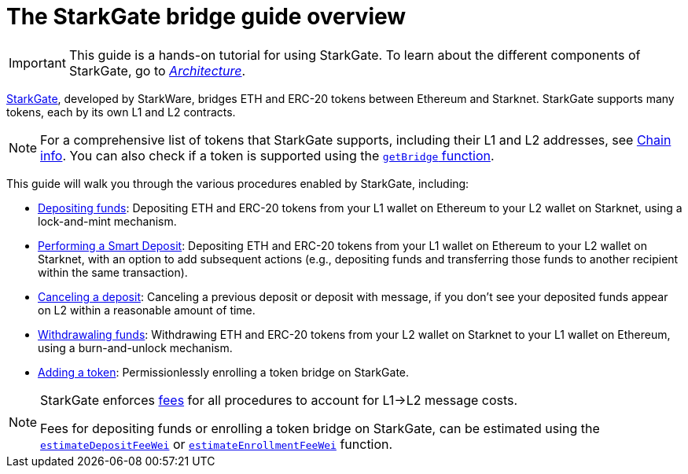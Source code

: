 [id="starkgate_token_bridge"]
= The StarkGate bridge guide overview

[IMPORTANT]
====
This guide is a hands-on tutorial for using StarkGate. To learn about the different components of StarkGate, go to xref:architecture.adoc[_Architecture_].
====

https://starkgate.starknet.io[StarkGate^], developed by StarkWare, bridges ETH and ERC-20 tokens between Ethereum and Starknet. StarkGate supports many tokens, each by its own L1 and L2 contracts.

[NOTE]
====
For a comprehensive list of tokens that StarkGate supports, including their L1 and L2 addresses, see xref:resources:chain-info.adoc#important_addresses[Chain info].
You can also check if a token is supported using the xref:function-reference#getbridge.adoc[`getBridge` function].
====

This guide will walk you through the various procedures enabled by StarkGate, including:

* https://docs.starknet.io/starkgate/depositing/[Depositing funds]: Depositing ETH and ERC-20 tokens from your L1 wallet on Ethereum to your L2 wallet on Starknet, using a lock-and-mint mechanism.

* https://docs.starknet.io/starkgate/automated-actions-with-bridging/[Performing a Smart Deposit]:  Depositing ETH and ERC-20 tokens from your L1 wallet on Ethereum to your L2 wallet on Starknet, with an option to add subsequent actions (e.g., depositing funds and transferring those funds to another recipient within the same transaction).

* https://docs.starknet.io/starkgate/cancelling-a-deposit/[Canceling a deposit]: Canceling a previous deposit or deposit with message, if you don't see your deposited funds appear on L2 within a reasonable amount of time.

* https://docs.starknet.io/starkgate/withdrawing/[Withdrawaling funds]: Withdrawing ETH and ERC-20 tokens from your L2 wallet on Starknet to your L1 wallet on Ethereum, using a burn-and-unlock mechanism.

* https://research.lazer1.xyz/blog/making-sense-of-starknet-architecture-and-l1-l2-messaging/#enroll-a-token-bridge[Adding a token^]: Permissionlessly enrolling a token bridge on StarkGate.

[NOTE]
====
StarkGate enforces xref:architecture-and-concepts:network-architecture/messaging-mechanism.adoc#l1-l2-message-fees[fees] for all procedures to account for L1->L2 message costs.

Fees for depositing funds or enrolling a token bridge on StarkGate, can be estimated using the xref:function-reference.adoc#estimateDepositFeeWei[`estimateDepositFeeWei`] or xref:function-reference.adoc#estimateEnrollmentFeeWei[`estimateEnrollmentFeeWei`] function.
====
